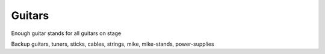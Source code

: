Guitars
-------

Enough guitar stands for all guitars on stage  

Backup guitars, tuners, sticks, cables, strings, mike, mike-stands, power-supplies  


